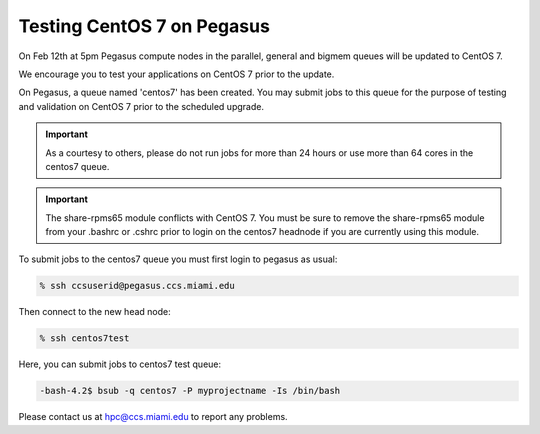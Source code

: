 .. _centos7test:

Testing CentOS 7 on Pegasus
===========================

On Feb 12th at 5pm Pegasus compute nodes in the parallel,  general and bigmem queues will be updated to CentOS 7.

We encourage you to test your applications on CentOS 7 prior to the update.

On Pegasus, a queue named 'centos7' has been created.  You may submit jobs to this queue for the purpose of testing and validation on CentOS 7 prior to the scheduled upgrade.

.. important:: As a courtesy to others, please do not run jobs for more than 24 hours or use more than 64 cores in the centos7 queue. 

.. important:: The share-rpms65 module conflicts with CentOS 7. You must be sure to remove the share-rpms65 module from your .bashrc or .cshrc prior to login on the centos7 headnode if you are currently using this module.  

To submit jobs to the centos7 queue you must first login to pegasus as usual:

.. code-block:: bash

    % ssh ccsuserid@pegasus.ccs.miami.edu

Then connect to the new head node:

.. code-block:: bash

    % ssh centos7test 
    
Here,  you can submit jobs to centos7 test queue:

.. code-block:: bash

   -bash-4.2$ bsub -q centos7 -P myprojectname -Is /bin/bash

Please contact us at hpc@ccs.miami.edu to report any problems.
